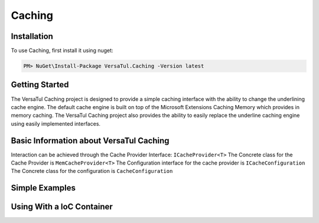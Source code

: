 Caching
=======

.. _installation:

Installation
------------

To use Caching, first install it using nuget:

.. code-block:: console
    
    PM> NuGet\Install-Package VersaTul.Caching -Version latest

Getting Started
----------------
The VersaTul Caching project is designed to provide a simple caching interface with the ability to change the underlining cache engine. 
The default cache engine is built on top of the Microsoft Extensions Caching Memory which provides in memory caching. 
The VersaTul Caching project also provides the ability to easily replace the underline caching engine using easily implemented interfaces.

Basic Information about VersaTul Caching
-----------------------------------------

Interaction can be achieved through the Cache Provider Interface: ``ICacheProvider<T>``
The Concrete class for the Cache Provider is ``MemCacheProvider<T>``
The Configuration interface for the cache provider is ``ICacheConfiguration``
The Concrete class for the configuration is ``CacheConfiguration``


Simple Examples
----------------

.. code-block::c
    class Program
    {
        static void Main(string[] args)
        {
            //default configs
            var configSettings = new Builder().BuildConfig();
            
            var cacheProvider = new MemCacheProvider<Person>(new CacheConfiguration(configSettings));
            
            person = new Person { Age = 10, Name = "Bjorn" };

            cacheProvider.Add("Bjorn", person);

            var person = cacheProvider.Get("Bjorn");

        }

        Console.ReadLine();
    }


Using With a IoC Container
--------------------------

.. code-block:: c
    //Creating the IoC container
    var builder = new ContainerBuilder();

    //Populating the container

    //default configs
    var configSettings = new Builder().BuildConfig();

    builder
        .RegisterType<CacheConfiguration>()
        .As<ICacheConfiguration>()
        .WithParameter("configSettings", configSettings)
        .SingleInstance();

    builder
        .RegisterGeneric(typeof(MemCacheProvider<>))
        .As(typeof(ICacheProvider<>))
        .SingleInstance();

    //Static method where cache provider can be injected by autofac...
    static void CachingTest(ICacheProvider<Person> cacheProvider)
    {
        var person = cacheProvider.Get("Bjorn");

        Console.WriteLine($"Is Person Null: {person == null}");

        if (person == null)
        {
            person = new Person { Age = 10, Name = "Bjorn" };

            cacheProvider.Add("Bjorn", person);

            Console.WriteLine($"Added Person: {person.Name}");
        }

        person = cacheProvider.Get("Bjorn");

        Console.WriteLine($"And Person Is: {person.Name}");
    }

    using (var container = new IoCBuilder())
    {
        //Calling the method from the main method
        CachingTest(container.Resolve<ICacheProvider<Person>>());
    }
